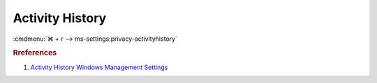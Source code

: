 .. _w10-1903-reasonable-privacy-activity-history:

Activity History
################
:cmdmenu:`⌘ + r --> ms-settings:privacy-activityhistory`

.. dropdown:: Store my activity history on this device
  :container: + shadow
  :title: bg-primary text-white font-weight-bold
  :animate: fade-in

  Disable storing activity history.

  .. dropdown:: :term:`Registry`
    :title: font-weight-bold
    :animate: fade-in

    .. wregedit:: Disable storing of activity history
      :key_title: HKEY_LOCAL_MACHINE\Software\Policies\Microsoft\Windows\System
      :names:     PublishUserActivities
      :types:     DWORD
      :data:      2
      :no_section:
      :no_caption:

  .. dropdown:: :term:`GPO`
    :title: font-weight-bold
    :animate: fade-in

    .. wgpolicy:: Disable storing of activity history
      :key_title: Computer Configuration -->
                  Administrative Templates -->
                  System -->
                  OS Policies -->
                  Allow publishing of User Activites
      :option:    ☑
      :setting:   Disabled
      :no_section:
      :no_caption:

.. dropdown:: Send my activity history to Microsoft
  :container: + shadow
  :title: bg-primary text-white font-weight-bold
  :animate: fade-in

  Disable sending activity to Microsoft.

  .. dropdown:: :term:`Registry`
    :title: font-weight-bold
    :animate: fade-in

    .. wregedit:: Disable sending activity history to Microsoft
      :key_title: HKEY_LOCAL_MACHINE\Software\Policies\Microsoft\Windows\System
      :names:     UploadUserActivities
      :types:     DWORD
      :data:      2
      :no_section:
      :no_caption:

  .. dropdown:: :term:`GPO`
    :title: font-weight-bold
    :animate: fade-in

    .. wgpolicy:: Disable sending activity history to Microsoft
      :key_title: Computer Configuration -->
                  Administrative Templates -->
                  System -->
                  OS Policies -->
                  Allow upload of User Activities
      :option:    ☑
      :setting:   Disabled
      :no_section:
      :no_caption:

.. dropdown:: Activity history
  :container: + shadow
  :title: bg-primary text-white font-weight-bold
  :animate: fade-in

  Disable activity history.

  .. dropdown:: :term:`Registry`
    :title: font-weight-bold
    :animate: fade-in

    .. wregedit:: Disable activity history
      :key_title: HKEY_LOCAL_MACHINE\Software\Policies\Microsoft\Windows\System
      :names:     EnableActivityFeed
      :types:     DWORD
      :data:      2
      :no_section:
      :no_caption:

  .. dropdown:: :term:`GPO`
    :title: font-weight-bold
    :animate: fade-in

    .. wgpolicy:: Disable activity history
      :key_title: Computer Configuration -->
                  Administrative Templates -->
                  System -->
                  OS Policies -->
                  Enables Activity Feed
      :option:    ☑
      :setting:   Disabled
      :no_section:
      :no_caption:

.. rubric:: Rreferences

#. `Activity History Windows Management Settings <https://docs.microsoft.com/en-us/windows/privacy/manage-connections-from-windows-operating-system-components-to-microsoft-services#1822-activity-history>`_
